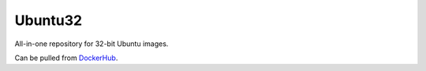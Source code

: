 Ubuntu32
========

All-in-one repository for 32-bit Ubuntu images.

Can be pulled from `DockerHub`_.

.. _DockerHub: https://hub.docker.com/r/thekevjames/ubuntu32/
